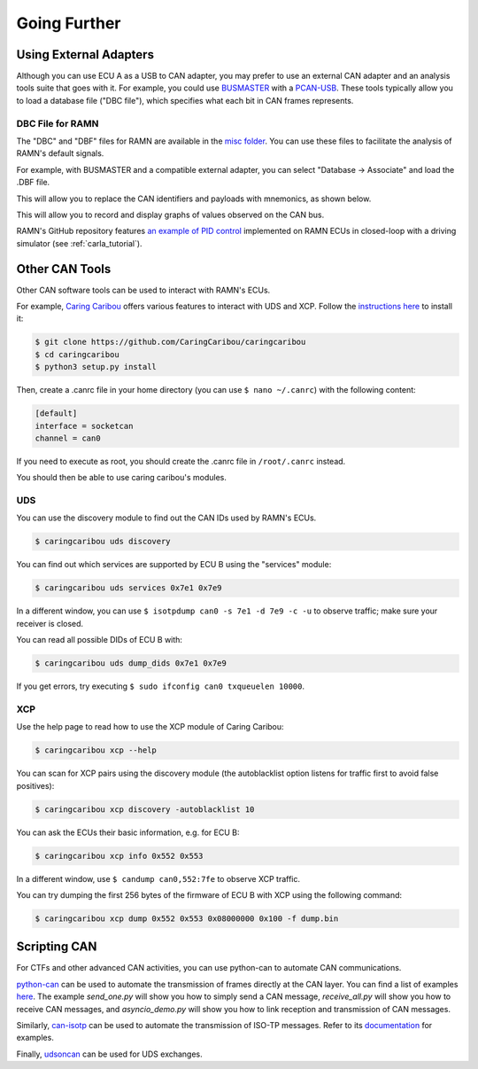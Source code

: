 Going Further
=============

Using External Adapters
-----------------------

Although you can use ECU A as a USB to CAN adapter, you may prefer to use an external CAN adapter and an analysis tools suite that goes with it.
For example, you could use `BUSMASTER <https://rbei-etas.github.io/busmaster/>`_ with a `PCAN-USB <https://www.peak-system.com/PCAN-USB.199.0.html?&L=1>`_.
These tools typically allow you to load a database file ("DBC file"), which specifies what each bit in CAN frames represents.

DBC File for RAMN
^^^^^^^^^^^^^^^^^^

The "DBC" and "DBF" files for RAMN are available in the `misc folder <https://github.com/ToyotaInfoTech/RAMN/tree/main/misc>`_.
You can use these files to facilitate the analysis of RAMN's default signals.

For example, with BUSMASTER and a compatible external adapter, you can select "Database -> Associate" and load the .DBF file.

.. image:: img/busmaster_dbc.png
   :align: center

This will allow you to replace the CAN identifiers and payloads with mnemonics, as shown below.

.. image:: img/busmaster_dbc2.png
   :align: center

.. image:: img/busmaster_dbc3.png
   :align: center

This will allow you to record and display graphs of values observed on the CAN bus.

.. image:: img/busmaster_dbc4.png
   :align: center

RAMN's GitHub repository features `an example of PID control <https://github.com/ToyotaInfoTech/RAMN/blob/main/misc/PID_example.pdf>`_ implemented on RAMN ECUs in closed-loop with a driving simulator (see :ref:`carla_tutorial`).

Other CAN Tools
---------------

Other CAN software tools can be used to interact with RAMN's ECUs.

For example, `Caring Caribou <https://github.com/CaringCaribou/caringcaribou>`_ offers various features to interact with UDS and XCP.
Follow the `instructions here <https://github.com/CaringCaribou/caringcaribou/blob/master/documentation/howtoinstall.md>`_ to install it:

.. code-block:: bash

    $ git clone https://github.com/CaringCaribou/caringcaribou
    $ cd caringcaribou
    $ python3 setup.py install

Then, create a .canrc file in your home directory (you can use ``$ nano ~/.canrc``) with the following content:

.. code-block:: bash

    [default]
    interface = socketcan
    channel = can0

If you need to execute as root, you should create the .canrc file in ``/root/.canrc`` instead.

You should then be able to use caring caribou's modules.

UDS
^^^

You can use the discovery module to find out the CAN IDs used by RAMN's ECUs.

.. code-block:: bash

    $ caringcaribou uds discovery

.. image:: img/caringcaribou_uds_discovery.png
   :align: center



You can find out which services are supported by ECU B using the "services" module:

.. code-block:: bash

    $ caringcaribou uds services 0x7e1 0x7e9



In a different window, you can use ``$ isotpdump can0 -s 7e1 -d 7e9 -c -u`` to observe traffic; make sure your receiver is closed.

.. image:: img/caringcaribou_uds_services.png
   :align: center


You can read all possible DIDs of ECU B with:

.. code-block:: bash

    $ caringcaribou uds dump_dids 0x7e1 0x7e9

If you get errors, try executing ``$ sudo ifconfig can0 txqueuelen 10000``.

.. image:: img/caringcaribou_dumpdids.png
   :align: center

XCP
^^^

Use the help page to read how to use the XCP module of Caring Caribou:

.. code-block:: bash

    $ caringcaribou xcp --help

You can scan for XCP pairs using the discovery module (the autoblacklist option listens for traffic first to avoid false positives):

.. code-block:: bash

    $ caringcaribou xcp discovery -autoblacklist 10

You can ask the ECUs their basic information, e.g. for ECU B:

.. code-block:: bash

    $ caringcaribou xcp info 0x552 0x553

In a different window, use ``$ candump can0,552:7fe`` to observe XCP traffic.

You can try dumping the first 256 bytes of the firmware of ECU B with XCP using the following command:

.. code-block:: bash

    $ caringcaribou xcp dump 0x552 0x553 0x08000000 0x100 -f dump.bin

Scripting CAN
-------------

For CTFs and other advanced CAN activities, you can use python-can to automate CAN communications.

`python-can <https://python-can.readthedocs.io/en/stable/>`_ can be used to automate the transmission of frames directly at the CAN layer.
You can find a list of examples `here <https://github.com/hardbyte/python-can/tree/main/examples>`_.
The example `send_one.py` will show you how to simply send a CAN message, `receive_all.py` will show you how to receive CAN messages, and `asyncio_demo.py` will show you how to link reception and transmission of CAN messages.

Similarly, `can-isotp <https://can-isotp.readthedocs.io/en/latest/>`_ can be used to automate the transmission of ISO-TP messages.
Refer to its `documentation <https://can-isotp.readthedocs.io/en/latest/isotp/examples.html>`_ for examples.

Finally, `udsoncan <https://udsoncan.readthedocs.io/en/latest/udsoncan/examples.html>`_ can be used for UDS exchanges.

